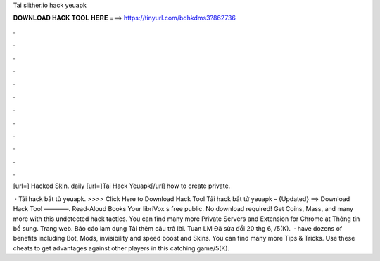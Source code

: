 Tai slither.io hack yeuapk



𝐃𝐎𝐖𝐍𝐋𝐎𝐀𝐃 𝐇𝐀𝐂𝐊 𝐓𝐎𝐎𝐋 𝐇𝐄𝐑𝐄 ===> https://tinyurl.com/bdhkdms3?862736



.



.



.



.



.



.



.



.



.



.



.



.

[url=] Hacked Skin. daily   [url=]Tai  Hack Yeuapk[/url] how to create  private.

 · Tải  hack bất tử yeuapk. >>>> Click Here to Download Hack Tool Tải  hack bất tử yeuapk – {Updated} ==> Download Hack Tool ————. Read-Aloud Books Your libriVox s free public. No download required! Get Coins, Mass, and many more with this undetected hack  tactics. You can find many more  Private Servers and Extension for Chrome at  Thông tin bổ sung. Trang web. Báo cáo lạm dụng Tải thêm câu trả lời. Tuan LM Đã sửa đổi 20 thg 6, /5(K).  ·  have dozens of benefits including  Bot,  Mods, invisibility and speed boost and  Skins. You can find many more  Tips & Tricks. Use these cheats to get advantages against other players in this catching game/5(K).
